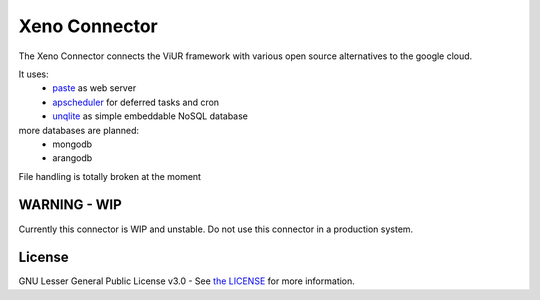Xeno Connector
==========================

The Xeno Connector connects the ViUR framework with various open source alternatives to the google cloud.

It uses:
 - `paste`_ as web server
 - `apscheduler`_ for deferred tasks and cron
 - `unqlite`_ as simple embeddable NoSQL database

more databases are planned:
 - mongodb
 - arangodb

File handling is totally broken at the moment

WARNING - WIP
--------------------

Currently this connector is WIP and unstable. Do not use this connector in a production system.

License
-------

GNU Lesser General Public License v3.0 - See `the LICENSE`_ for more information.

.. _the LICENSE: https://github.com/xeno-project/xeno/blob/master/LICENSE
.. _unqlite: https://github.com/coleifer/unqlite-python
.. _paste: https://github.com/cdent/paste
.. _apscheduler: https://github.com/agronholm/apscheduler

